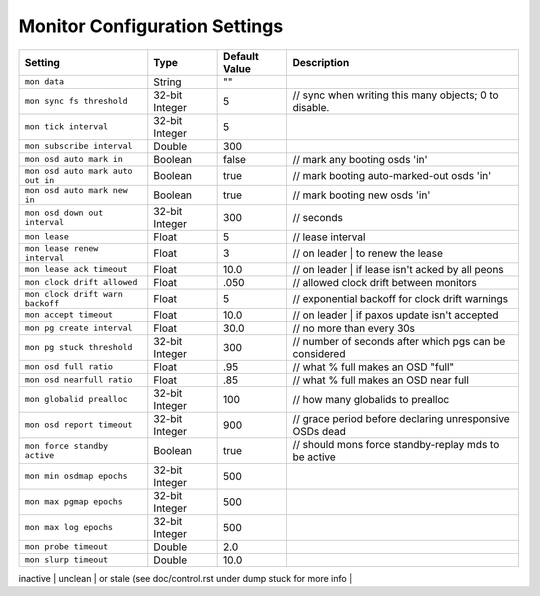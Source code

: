 ==============================
Monitor Configuration Settings
==============================



+-----------------------------------+----------------+---------------+-----------------------------------------------------------+
| Setting                           | Type           | Default Value | Description                                               |
+===================================+================+===============+===========================================================+
| ``mon data``                      | String         | ""            |                                                           |
+-----------------------------------+----------------+---------------+-----------------------------------------------------------+
| ``mon sync fs threshold``         | 32-bit Integer | 5             | // sync when writing this many objects; 0 to disable.     |
+-----------------------------------+----------------+---------------+-----------------------------------------------------------+
| ``mon tick interval``             | 32-bit Integer | 5             |                                                           |
+-----------------------------------+----------------+---------------+-----------------------------------------------------------+
| ``mon subscribe interval``        | Double         | 300           |                                                           |
+-----------------------------------+----------------+---------------+-----------------------------------------------------------+
| ``mon osd auto mark in``          | Boolean        | false         |         // mark any booting osds 'in'                     |
+-----------------------------------+----------------+---------------+-----------------------------------------------------------+
| ``mon osd auto mark auto out in`` | Boolean        | true          | // mark booting auto-marked-out osds 'in'                 |
+-----------------------------------+----------------+---------------+-----------------------------------------------------------+
| ``mon osd auto mark new in``      | Boolean        | true          |      // mark booting new osds 'in'                        |
+-----------------------------------+----------------+---------------+-----------------------------------------------------------+
| ``mon osd down out interval``     | 32-bit Integer | 300           | // seconds                                                |
+-----------------------------------+----------------+---------------+-----------------------------------------------------------+
| ``mon lease``                     | Float          | 5             |       // lease interval                                   |
+-----------------------------------+----------------+---------------+-----------------------------------------------------------+
| ``mon lease renew interval``      | Float          | 3             | // on leader | to renew the lease                         |
+-----------------------------------+----------------+---------------+-----------------------------------------------------------+
| ``mon lease ack timeout``         | Float          | 10.0          | // on leader | if lease isn't acked by all peons          |
+-----------------------------------+----------------+---------------+-----------------------------------------------------------+
| ``mon clock drift allowed``       | Float          | .050          | // allowed clock drift between monitors                   |
+-----------------------------------+----------------+---------------+-----------------------------------------------------------+
| ``mon clock drift warn backoff``  | Float          | 5             | // exponential backoff for clock drift warnings           |
+-----------------------------------+----------------+---------------+-----------------------------------------------------------+
| ``mon accept timeout``            | Float          | 10.0          |    // on leader | if paxos update isn't accepted          |
+-----------------------------------+----------------+---------------+-----------------------------------------------------------+
| ``mon pg create interval``        | Float          | 30.0          | // no more than every 30s                                 |
+-----------------------------------+----------------+---------------+-----------------------------------------------------------+
| ``mon pg stuck threshold``        | 32-bit Integer | 300           | // number of seconds after which pgs can be considered    |
+-----------------------------------+----------------+---------------+-----------------------------------------------------------+
| ``mon osd full ratio``            | Float          | .95           | // what % full makes an OSD "full"                        |
+-----------------------------------+----------------+---------------+-----------------------------------------------------------+
| ``mon osd nearfull ratio``        | Float          | .85           | // what % full makes an OSD near full                     |
+-----------------------------------+----------------+---------------+-----------------------------------------------------------+
| ``mon globalid prealloc``         | 32-bit Integer | 100           |   // how many globalids to prealloc                       |
+-----------------------------------+----------------+---------------+-----------------------------------------------------------+
| ``mon osd report timeout``        | 32-bit Integer | 900           |  // grace period before declaring unresponsive OSDs dead  |
+-----------------------------------+----------------+---------------+-----------------------------------------------------------+
| ``mon force standby active``      | Boolean        | true          | // should mons force standby-replay mds to be active      |
+-----------------------------------+----------------+---------------+-----------------------------------------------------------+
| ``mon min osdmap epochs``         | 32-bit Integer | 500           |                                                           |
+-----------------------------------+----------------+---------------+-----------------------------------------------------------+
| ``mon max pgmap epochs``          | 32-bit Integer | 500           |                                                           |
+-----------------------------------+----------------+---------------+-----------------------------------------------------------+
| ``mon max log epochs``            | 32-bit Integer | 500           |                                                           |
+-----------------------------------+----------------+---------------+-----------------------------------------------------------+
| ``mon probe timeout``             | Double         | 2.0           |                                                           |
+-----------------------------------+----------------+---------------+-----------------------------------------------------------+
| ``mon slurp timeout``             | Double         | 10.0          |                                                           |
+-----------------------------------+----------------+---------------+-----------------------------------------------------------+

inactive | unclean | or stale (see doc/control.rst under dump stuck for more info |